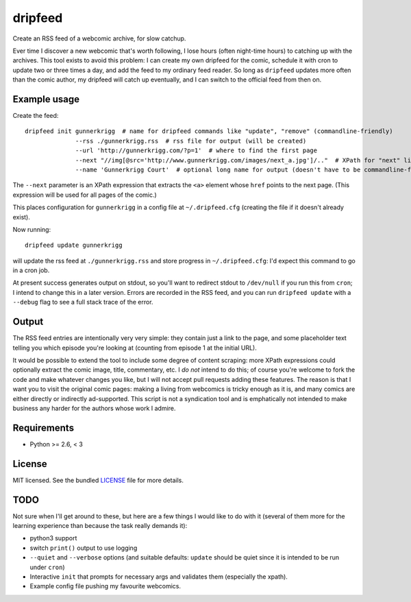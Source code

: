 ===============================
dripfeed
===============================

.. image:: https://travis-ci.org/tikitu/dripfeed.png?branch=master
        :target: https://travis-ci.org/tikitu/dripfeed

.. image:: https://pypip.in/d/dripfeed/badge.png
        :target: https://crate.io/packages/dripfeed?version=latest


Create an RSS feed of a webcomic archive, for slow catchup.

Ever time I discover a new webcomic that's worth following, I lose hours (often night-time hours) to catching up with
the archives. This tool exists to avoid this problem: I can create my own dripfeed for the comic, schedule it with cron
to update two or three times a day, and add the feed to my ordinary feed reader. So long as ``dripfeed`` updates more
often than the comic author, my dripfeed will catch up eventually, and I can switch to the official feed from then on.

Example usage
-------------

Create the feed::

    dripfeed init gunnerkrigg  # name for dripfeed commands like "update", "remove" (commandline-friendly)
                  --rss ./gunnerkrigg.rss  # rss file for output (will be created)
                  --url 'http://gunnerkrigg.com/?p=1'  # where to find the first page
                  --next "//img[@src='http://www.gunnerkrigg.com/images/next_a.jpg']/.."  # XPath for "next" link
                  --name 'Gunnerkrigg Court'  # optional long name for output (doesn't have to be commandline-friendly)

The ``--next`` parameter is an XPath expression that extracts the ``<a>`` element whose ``href`` points to the next page.
(This expression will be used for all pages of the comic.)

This places configuration for ``gunnerkrigg`` in a config file at ``~/.dripfeed.cfg`` (creating the file if it doesn't
already exist).

Now running::

    dripfeed update gunnerkrigg

will update the rss feed at ``./gunnerkrigg.rss`` and store progress in ``~/.dripfeed.cfg``: I'd expect this command to
go in a cron job.

At present success generates output on stdout, so you'll want to redirect stdout to ``/dev/null`` if you run this from
``cron``; I intend to change this in a later version. Errors are recorded in the RSS feed, and you can run
``dripfeed update`` with a ``--debug`` flag to see a full stack trace of the error.

Output
------

The RSS feed entries are intentionally very very simple: they contain just a link to the page, and some placeholder text
telling you which episode you're looking at (counting from episode 1 at the initial URL).

It would be possible to extend the tool to include some degree of content scraping: more XPath expressions could
optionally extract the comic image, title, commentary, etc. I *do not* intend to do this; of course you're welcome to
fork the code and make whatever changes you like, but I will not accept pull requests adding these features. The reason
is that I want you to visit the original comic pages: making a living from webcomics is tricky enough as it is, and
many comics are either directly or indirectly ad-supported. This script is not a syndication tool and is emphatically
not intended to make business any harder for the authors whose work I admire.

Requirements
------------

- Python >= 2.6, < 3

License
-------

MIT licensed. See the bundled `LICENSE <https://bitbucket.org/tikitu/dripfeed/src/tip/dripfeed/LICENSE>`_ file for more details.

TODO
----

Not sure when I'll get around to these, but here are a few things I would like to do with it (several of them more for
the learning experience than because the task really demands it):

* python3 support
* switch ``print()`` output to use logging
* ``--quiet`` and ``--verbose`` options (and suitable defaults: ``update`` should be quiet since it is intended to be
  run under ``cron``)
* Interactive ``init`` that prompts for necessary args and validates them (especially the xpath).
* Example config file pushing my favourite webcomics.